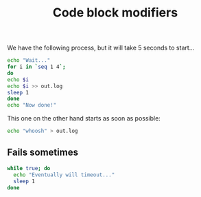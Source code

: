 #+TITLE: Code block modifiers

We have the following process, but it will take 5 seconds to start...

#+name: waits-5-seconds
#+begin_src sh :sleep 2
echo "Wait..."
for i in `seq 1 4`;
do
echo $i
echo $i >> out.log
sleep 1
done
echo "Now done!"
#+end_src

This one on the other hand starts as soon as possible:

#+name: does-not-wait
#+begin_src sh 
echo "whoosh" > out.log
#+end_src

** Fails sometimes

#+name: timeout-in-3-seconds
#+begin_src sh :timeout 5
while true; do
  echo "Eventually will timeout..."
  sleep 1
done
#+end_src
